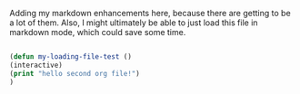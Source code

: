 Adding my markdown enhancements here, because there are getting to be a lot of them.  
Also, I might ultimately be able to just load this file in markdown mode, which could save some time.

#+BEGIN_SRC emacs-lisp

(defun my-loading-file-test ()
(interactive)
(print "hello second org file!")
)

#+END_SRC

